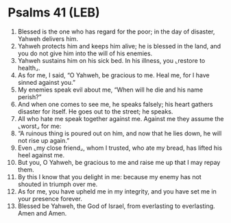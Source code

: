 * Psalms 41 (LEB)
:PROPERTIES:
:ID: LEB/19-PSA041
:END:

1. Blessed is the one who has regard for the poor; in the day of disaster, Yahweh delivers him.
2. Yahweh protects him and keeps him alive; he is blessed in the land, and you do not give him into the will of his enemies.
3. Yahweh sustains him on his sick bed. In his illness, you ⌞restore to health⌟.
4. As for me, I said, “O Yahweh, be gracious to me. Heal me, for I have sinned against you.”
5. My enemies speak evil about me, “When will he die and his name perish?”
6. And when one comes to see me, he speaks falsely; his heart gathers disaster for itself. He goes out to the street; he speaks.
7. All who hate me speak together against me. Against me they assume the ⌞worst⌟ for me:
8. “A ruinous thing is poured out on him, and now that he lies down, he will not rise up again.”
9. Even ⌞my close friend⌟, whom I trusted, who ate my bread, has lifted his heel against me.
10. But you, O Yahweh, be gracious to me and raise me up that I may repay them.
11. By this I know that you delight in me: because my enemy has not shouted in triumph over me.
12. As for me, you have upheld me in my integrity, and you have set me in your presence forever.
13. Blessed be Yahweh, the God of Israel, from everlasting to everlasting. Amen and Amen.
